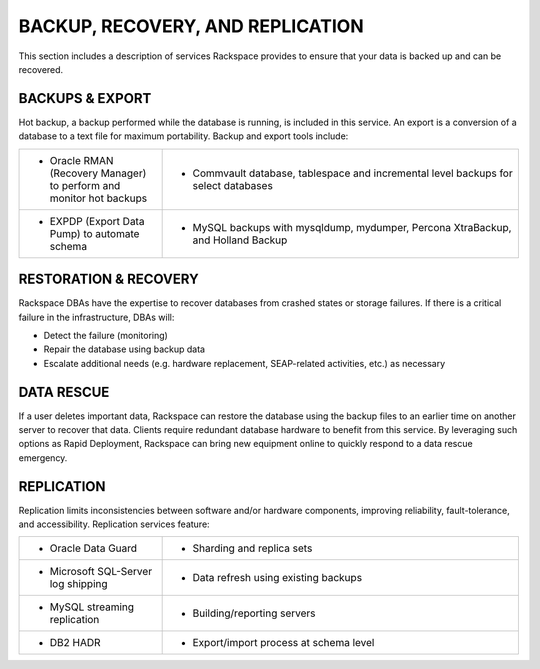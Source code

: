 .. _data-recovery-ras-db-handbook:

BACKUP, RECOVERY, AND REPLICATION
==================================

This section includes a description of services Rackspace provides to ensure that your data
is backed up and can be recovered. 


BACKUPS & EXPORT
-----------------

Hot backup, a backup performed while the database is running, is
included in this service. An export is a conversion of a database to a
text file for maximum portability. Backup and export tools include:

.. list-table::
   :widths: 20 50
   :header-rows: 0

   * - * Oracle RMAN (Recovery Manager) to perform and monitor hot backups
     - * Commvault database, tablespace and incremental level backups for select databases
   * - * EXPDP (Export Data Pump) to automate schema
     - * MySQL backups with mysqldump, mydumper, Percona XtraBackup, and Holland Backup

RESTORATION & RECOVERY
-----------------------

Rackspace DBAs have the expertise to recover databases from crashed
states or storage failures. If there is a critical failure in the
infrastructure, DBAs will:

-  Detect the failure (monitoring)

-  Repair the database using backup data

-  Escalate additional needs (e.g. hardware replacement, SEAP-related
   activities, etc.) as necessary

DATA RESCUE
------------

If a user deletes important data, Rackspace can restore the database
using the backup files to an earlier time on another server to recover
that data. Clients require redundant database hardware to benefit from
this service. By leveraging such options as Rapid Deployment, Rackspace
can bring new equipment online to quickly respond to a data rescue
emergency.

REPLICATION
------------

Replication limits inconsistencies between software and/or hardware components,
improving reliability, fault-tolerance, and accessibility. Replication services
feature:

.. list-table::
   :widths: 20 50
   :header-rows: 0

   * - * Oracle Data Guard
     - * Sharding and replica sets
   * - * Microsoft SQL-Server log shipping
     - * Data refresh using existing backups
   * - * MySQL streaming replication
     - * Building/reporting servers
   * - * DB2 HADR
     - * Export/import process at schema level
